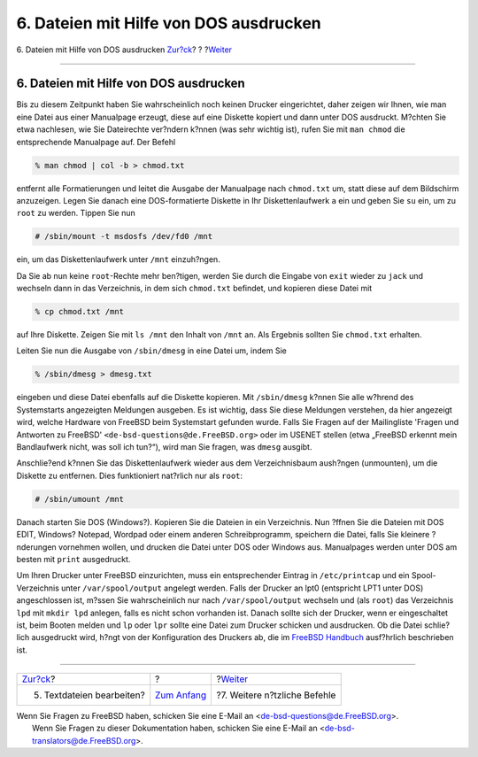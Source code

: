 =======================================
6. Dateien mit Hilfe von DOS ausdrucken
=======================================

.. raw:: html

   <div class="navheader">

6. Dateien mit Hilfe von DOS ausdrucken
`Zur?ck <editing-text.html>`__?
?
?\ `Weiter <other-useful-commands.html>`__

--------------

.. raw:: html

   </div>

.. raw:: html

   <div class="sect1">

.. raw:: html

   <div class="titlepage" xmlns="">

.. raw:: html

   <div>

.. raw:: html

   <div>

6. Dateien mit Hilfe von DOS ausdrucken
---------------------------------------

.. raw:: html

   </div>

.. raw:: html

   </div>

.. raw:: html

   </div>

Bis zu diesem Zeitpunkt haben Sie wahrscheinlich noch keinen Drucker
eingerichtet, daher zeigen wir Ihnen, wie man eine Datei aus einer
Manualpage erzeugt, diese auf eine Diskette kopiert und dann unter DOS
ausdruckt. M?chten Sie etwa nachlesen, wie Sie Dateirechte ver?ndern
k?nnen (was sehr wichtig ist), rufen Sie mit ``man chmod`` die
entsprechende Manualpage auf. Der Befehl

.. raw:: html

   <div class="informalexample">

.. code:: screen

    % man chmod | col -b > chmod.txt

.. raw:: html

   </div>

entfernt alle Formatierungen und leitet die Ausgabe der Manualpage nach
``chmod.txt`` um, statt diese auf dem Bildschirm anzuzeigen. Legen Sie
danach eine DOS-formatierte Diskette in Ihr Diskettenlaufwerk ``a`` ein
und geben Sie ``su`` ein, um zu ``root`` zu werden. Tippen Sie nun

.. raw:: html

   <div class="informalexample">

.. code:: screen

    # /sbin/mount -t msdosfs /dev/fd0 /mnt

.. raw:: html

   </div>

ein, um das Diskettenlaufwerk unter ``/mnt`` einzuh?ngen.

Da Sie ab nun keine ``root``-Rechte mehr ben?tigen, werden Sie durch die
Eingabe von ``exit`` wieder zu ``jack`` und wechseln dann in das
Verzeichnis, in dem sich ``chmod.txt`` befindet, und kopieren diese
Datei mit

.. raw:: html

   <div class="informalexample">

.. code:: screen

    % cp chmod.txt /mnt

.. raw:: html

   </div>

auf Ihre Diskette. Zeigen Sie mit ``ls /mnt`` den Inhalt von ``/mnt``
an. Als Ergebnis sollten Sie ``chmod.txt`` erhalten.

Leiten Sie nun die Ausgabe von ``/sbin/dmesg`` in eine Datei um, indem
Sie

.. raw:: html

   <div class="informalexample">

.. code:: screen

    % /sbin/dmesg > dmesg.txt

.. raw:: html

   </div>

eingeben und diese Datei ebenfalls auf die Diskette kopieren. Mit
``/sbin/dmesg`` k?nnen Sie alle w?hrend des Systemstarts angezeigten
Meldungen ausgeben. Es ist wichtig, dass Sie diese Meldungen verstehen,
da hier angezeigt wird, welche Hardware von FreeBSD beim Systemstart
gefunden wurde. Falls Sie Fragen auf der Mailingliste 'Fragen und
Antworten zu FreeBSD' ``<de-bsd-questions@de.FreeBSD.org>`` oder im
USENET stellen (etwa „FreeBSD erkennt mein Bandlaufwerk nicht, was soll
ich tun?“), wird man Sie fragen, was ``dmesg`` ausgibt.

Anschlie?end k?nnen Sie das Diskettenlaufwerk wieder aus dem
Verzeichnisbaum aush?ngen (unmounten), um die Diskette zu entfernen.
Dies funktioniert nat?rlich nur als ``root``:

.. raw:: html

   <div class="informalexample">

.. code:: screen

    # /sbin/umount /mnt

.. raw:: html

   </div>

Danach starten Sie DOS (Windows?). Kopieren Sie die Dateien in ein
Verzeichnis. Nun ?ffnen Sie die Dateien mit DOS EDIT, Windows? Notepad,
Wordpad oder einem anderen Schreibprogramm, speichern die Datei, falls
Sie kleinere ?nderungen vornehmen wollen, und drucken die Datei unter
DOS oder Windows aus. Manualpages werden unter DOS am besten mit
``print`` ausgedruckt.

Um Ihren Drucker unter FreeBSD einzurichten, muss ein entsprechender
Eintrag in ``/etc/printcap`` und ein Spool-Verzeichnis unter
``/var/spool/output`` angelegt werden. Falls der Drucker an lpt0
(entspricht LPT1 unter DOS) angeschlossen ist, m?ssen Sie wahrscheinlich
nur nach ``/var/spool/output`` wechseln und (als ``root``) das
Verzeichnis ``lpd`` mit ``mkdir lpd`` anlegen, falls es nicht schon
vorhanden ist. Danach sollte sich der Drucker, wenn er eingeschaltet
ist, beim Booten melden und ``lp`` oder ``lpr`` sollte eine Datei zum
Drucker schicken und ausdrucken. Ob die Datei schlie?lich ausgedruckt
wird, h?ngt von der Konfiguration des Druckers ab, die im `FreeBSD
Handbuch <../../../../doc/de_DE.ISO8859-1/books/handbook/index.html>`__
ausf?hrlich beschrieben ist.

.. raw:: html

   </div>

.. raw:: html

   <div class="navfooter">

--------------

+-----------------------------------+-------------------------------+----------------------------------------------+
| `Zur?ck <editing-text.html>`__?   | ?                             | ?\ `Weiter <other-useful-commands.html>`__   |
+-----------------------------------+-------------------------------+----------------------------------------------+
| 5. Textdateien bearbeiten?        | `Zum Anfang <index.html>`__   | ?7. Weitere n?tzliche Befehle                |
+-----------------------------------+-------------------------------+----------------------------------------------+

.. raw:: html

   </div>

| Wenn Sie Fragen zu FreeBSD haben, schicken Sie eine E-Mail an
  <de-bsd-questions@de.FreeBSD.org\ >.
|  Wenn Sie Fragen zu dieser Dokumentation haben, schicken Sie eine
  E-Mail an <de-bsd-translators@de.FreeBSD.org\ >.
